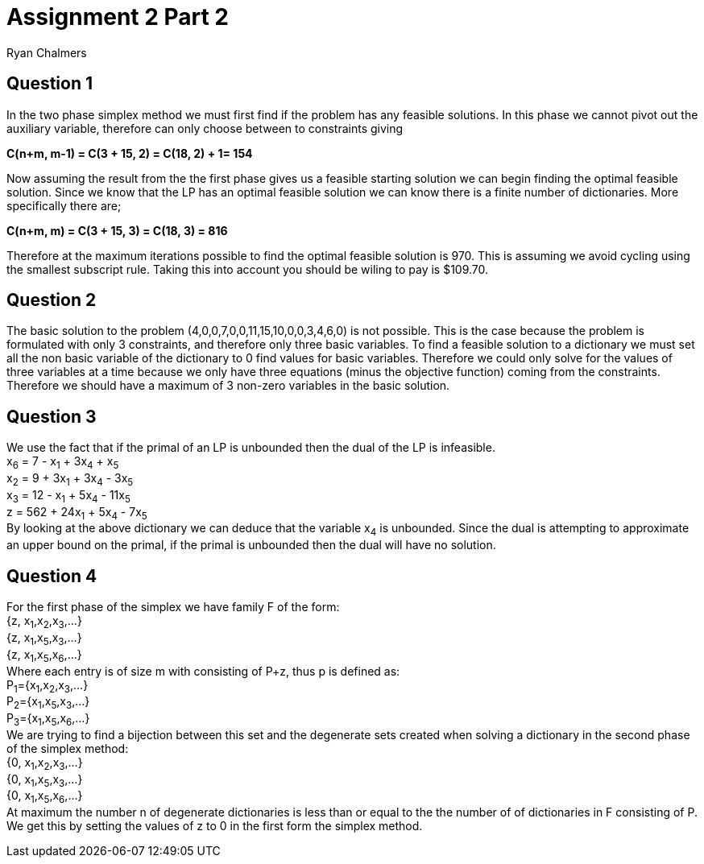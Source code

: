 = Assignment 2 Part 2
Ryan Chalmers

== Question 1

In the two phase simplex method we must first find if the problem has any
feasible solutions. In this phase we cannot pivot out the auxiliary variable,
therefore can only choose between  to constraints giving

*C(n+m, m-1) = C(3 + 15, 2) = C(18, 2) + 1= 154* +

Now assuming the result from the the first phase gives us
a feasible starting solution we can begin finding the optimal feasible solution.
Since we know that the LP has an optimal feasible solution we can know there is
a finite number of dictionaries. More specifically there are; +

*C(n+m, m) = C(3 + 15, 3) = C(18, 3) = 816* +

Therefore at the maximum iterations possible to find the optimal feasible
solution is 970. This is assuming we avoid cycling using the smallest
subscript rule. Taking this into account you should be wiling to
pay is $109.70.

== Question 2

The basic solution to the problem (4,0,0,7,0,0,11,15,10,0,0,3,4,6,0) is not
possible. This is the case because the problem is formulated with only 3
constraints, and therefore only three basic variables. To find a feasible
solution to a dictionary we must set all the
non basic variable of the dictionary to 0 find values for basic variables.
Therefore we could only solve for the values of three variables at a time
because we only have three equations (minus the objective function) coming
from the constraints. Therefore we should have a maximum of 3 non-zero variables
in the basic solution.

== Question 3

We use the fact that if the primal of an LP is unbounded then the dual of the
LP is infeasible. +
x~6~ = 7 - x~1~ + 3x~4~ + x~5~ +
x~2~ = 9 + 3x~1~ + 3x~4~ - 3x~5~ +
x~3~ = 12 - x~1~ + 5x~4~ - 11x~5~ +
z = 562 + 24x~1~ + 5x~4~ - 7x~5~ +
By looking at the above dictionary we can deduce that the variable x~4~ is
unbounded. Since the dual is attempting to approximate an upper bound on the
primal, if the primal is unbounded then the dual will have no solution.

== Question 4


For the first phase of the simplex we have family F of the form: +
{z, x~1~,x~2~,x~3~,...} +
{z, x~1~,x~5~,x~3~,...} +
{z, x~1~,x~5~,x~6~,...} +
Where each entry is of size m with consisting of P+z, thus p is defined as: +
P~1~={x~1~,x~2~,x~3~,...} +
P~2~={x~1~,x~5~,x~3~,...} +
P~3~={x~1~,x~5~,x~6~,...} +
We are trying to find a bijection between this set and the degenerate sets
created when solving a dictionary in the second phase of the simplex method: +
{0, x~1~,x~2~,x~3~,...} +
{0, x~1~,x~5~,x~3~,...} +
{0, x~1~,x~5~,x~6~,...} +
At maximum the number n of degenerate dictionaries is less than or equal to the
the number of of dictionaries in F consisting of P. We get this by setting the
values of z to 0 in the first form the simplex method.

